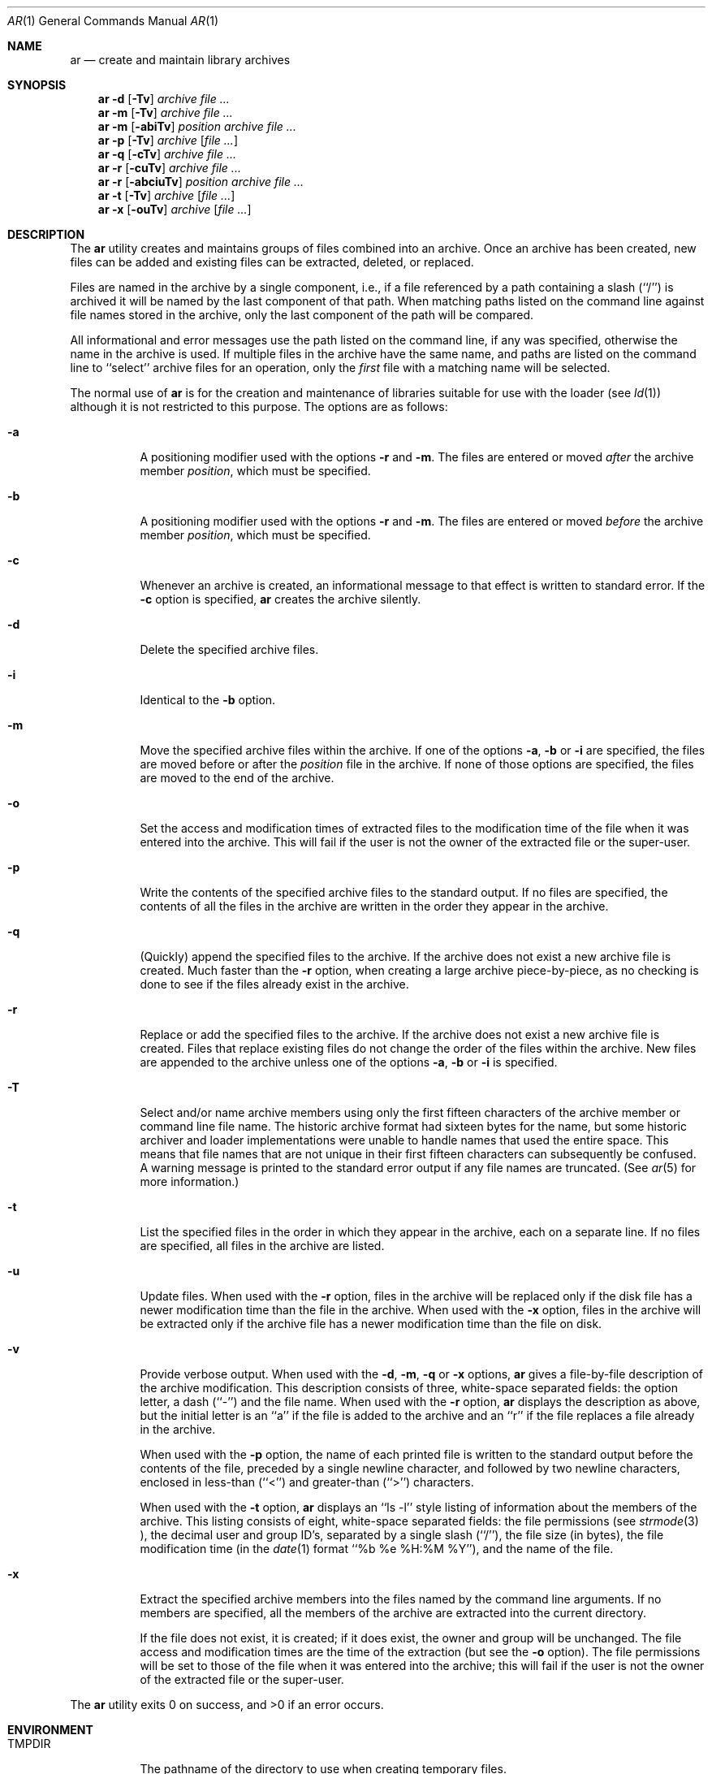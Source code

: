 .\"	$OpenBSD: src/usr.bin/ar/ar.1,v 1.2 1996/06/26 05:31:17 deraadt Exp $
.\"	$NetBSD: ar.1,v 1.7 1995/08/18 15:05:11 pk Exp $
.\"
.\" Copyright (c) 1990, 1993
.\"	The Regents of the University of California.  All rights reserved.
.\"
.\" This code is derived from software contributed to Berkeley by
.\" Hugh Smith at The University of Guelph.
.\"
.\" Redistribution and use in source and binary forms, with or without
.\" modification, are permitted provided that the following conditions
.\" are met:
.\" 1. Redistributions of source code must retain the above copyright
.\"    notice, this list of conditions and the following disclaimer.
.\" 2. Redistributions in binary form must reproduce the above copyright
.\"    notice, this list of conditions and the following disclaimer in the
.\"    documentation and/or other materials provided with the distribution.
.\" 3. All advertising materials mentioning features or use of this software
.\"    must display the following acknowledgement:
.\"	This product includes software developed by the University of
.\"	California, Berkeley and its contributors.
.\" 4. Neither the name of the University nor the names of its contributors
.\"    may be used to endorse or promote products derived from this software
.\"    without specific prior written permission.
.\"
.\" THIS SOFTWARE IS PROVIDED BY THE REGENTS AND CONTRIBUTORS ``AS IS'' AND
.\" ANY EXPRESS OR IMPLIED WARRANTIES, INCLUDING, BUT NOT LIMITED TO, THE
.\" IMPLIED WARRANTIES OF MERCHANTABILITY AND FITNESS FOR A PARTICULAR PURPOSE
.\" ARE DISCLAIMED.  IN NO EVENT SHALL THE REGENTS OR CONTRIBUTORS BE LIABLE
.\" FOR ANY DIRECT, INDIRECT, INCIDENTAL, SPECIAL, EXEMPLARY, OR CONSEQUENTIAL
.\" DAMAGES (INCLUDING, BUT NOT LIMITED TO, PROCUREMENT OF SUBSTITUTE GOODS
.\" OR SERVICES; LOSS OF USE, DATA, OR PROFITS; OR BUSINESS INTERRUPTION)
.\" HOWEVER CAUSED AND ON ANY THEORY OF LIABILITY, WHETHER IN CONTRACT, STRICT
.\" LIABILITY, OR TORT (INCLUDING NEGLIGENCE OR OTHERWISE) ARISING IN ANY WAY
.\" OUT OF THE USE OF THIS SOFTWARE, EVEN IF ADVISED OF THE POSSIBILITY OF
.\" SUCH DAMAGE.
.\"
.\"	@(#)ar.1	8.1 (Berkeley) 6/29/93
.\"
.Dd June 29, 1993
.Dt AR 1 
.Os
.Sh NAME
.Nm ar 
.Nd create and maintain library archives
.Sh SYNOPSIS
.Nm ar
.Fl d 
.Op Fl \Tv 
.Ar archive file ...
.Nm ar
.Fl m
.Op Fl \Tv 
.Ar archive file ...
.Nm ar
.Fl m
.Op Fl abiTv 
.Ar position archive file ...
.Nm ar
.Fl p
.Op Fl \Tv
.Ar archive
.Op Ar file ...
.Nm ar
.Fl q
.Op Fl cTv
.Ar archive file ...
.Nm ar
.Fl r
.Op Fl cuTv
.Ar archive file ...
.Nm ar
.Fl r
.Op Fl abciuTv
.Ar position archive file ...
.Nm ar
.Fl t
.Op Fl \Tv
.Ar archive
.Op Ar file ...
.Nm ar
.Fl x
.Op Fl ouTv
.Ar archive
.Op Ar file ...
.Sh DESCRIPTION
The
.Nm ar
utility creates and maintains groups of files combined into an archive.
Once an archive has been created, new files can be added and existing
files can be extracted, deleted, or replaced.
.Pp
Files are named in the archive by a single component, i.e., if a file
referenced by a path containing a slash (``/'') is archived it will be
named by the last component of that path.
When matching paths listed on the command line against file names stored
in the archive, only the last component of the path will be compared.
.Pp
All informational and error messages use the path listed on the command
line, if any was specified, otherwise the name in the archive is used.
If multiple files in the archive have the same name, and paths are listed
on the command line to ``select'' archive files for an operation, only the
.Em first
file with a matching name will be selected.
.Pp
The normal use of
.Nm ar
is for the creation and maintenance of libraries suitable for use with
the loader (see
.Xr ld 1 )
although it is not restricted to this purpose.
The options are as follows:
.Bl -tag -width indent
.It Fl a
A positioning modifier used with the options 
.Fl r 
and 
.Fl m .
The files are entered or moved
.Em after
the archive member
.Ar position ,
which must be specified.
.It Fl b
A positioning modifier used with the options
.Fl r 
and 
.Fl m .
The files are entered or moved
.Em before
the archive member
.Ar position ,
which must be specified.
.It Fl c
Whenever an archive is created, an informational message to that effect
is written to standard error.
If the 
.Fl c
option is specified,
.Nm ar
creates the archive silently.
.It Fl d
Delete the specified archive files.
.It Fl i
Identical to the 
.Fl b
option.
.It Fl m
Move the specified archive files within the archive.
If one of the options 
.Fl a , 
.Fl b 
or 
.Fl i
are specified, the files are moved before or after the
.Ar position
file in the archive.
If none of those options are specified, the files are moved
to the end of the archive.
.It Fl o
Set the access and modification times of extracted files to the
modification time of the file when it was entered into the archive.
This will fail if the user is not the owner of the extracted file
or the super-user.
.It Fl p
Write the contents of the specified archive files to the standard output.
If no files are specified, the contents of all the files in the archive
are written in the order they appear in the archive.
.It Fl q
(Quickly) append the specified files to the archive.
If the archive does not exist a new archive file is created.
Much faster than the 
.Fl r
option, when creating a large archive
piece-by-piece, as no checking is done to see if the files already
exist in the archive.
.It Fl r
Replace or add the specified files to the archive.
If the archive does not exist a new archive file is created.
Files that replace existing files do not change the order of the files
within the archive.
New files are appended to the archive unless one of the options 
.Fl a ,
.Fl b
or 
.Fl i
is specified.
.It Fl T
Select and/or name archive members using only the first fifteen characters
of the archive member or command line file name.
The historic archive format had sixteen bytes for the name, but some
historic archiver and loader implementations were unable to handle names
that used the entire space.
This means that file names that are not unique in their first fifteen
characters can subsequently be confused.
A warning message is printed to the standard error output if any file
names are truncated.
(See
.Xr ar 5
for more information.)
.It Fl t
List the specified files in the order in which they appear in the archive,
each on a separate line.
If no files are specified, all files in the archive are listed.
.It Fl u
Update files.
When used with the 
.Fl r
option, files in the archive will be replaced
only if the disk file has a newer modification time than the file in
the archive.
When used with the 
.Fl x
option, files in the archive will be extracted
only if the archive file has a newer modification time than the file
on disk.
.It Fl v
Provide verbose output.
When used with the 
.Fl d , 
.Fl m , 
.Fl q 
or 
.Fl x
options,
.Nm ar
gives a file-by-file description of the archive modification.
This description consists of three, white-space separated fields: the
option letter, a dash (``-'') and the file name.
When used with the 
.Fl r
option,
.Nm ar
displays the description as above, but the initial letter is an ``a'' if
the file is added to the archive and an ``r'' if the file replaces a file
already in the archive.
.Pp
When used with the 
.Fl p 
option,
the name of each printed file is written to the standard output before
the contents of the file, preceded by a single newline character, and
followed by two newline characters, enclosed in less-than (``<'') and
greater-than (``>'') characters.
.Pp
When used with the 
.Fl t
option,
.Nm ar
displays an ``ls -l'' style listing of information about the members of
the archive.
This listing consists of eight, white-space separated fields:
the file permissions (see
.Xr strmode 3 ),
the decimal user and group ID's, separated by a single slash (``/''),
the file size (in bytes), the file modification time (in the
.Xr date 1
format ``%b %e %H:%M %Y''), and the name of the file.
.It Fl x
Extract the specified archive members into the files named by the command
line arguments.
If no members are specified, all the members of the archive are extracted into
the current directory.
.Pp
If the file does not exist, it is created; if it does exist, the owner
and group will be unchanged.
The file access and modification times are the time of the extraction
(but see the 
.Fl o
option).
The file permissions will be set to those of the file when it was entered
into the archive; this will fail if the user is not the owner of the
extracted file or the super-user.
.El
.Pp
The
.Nm ar
utility exits 0 on success, and >0 if an error occurs.
.Sh ENVIRONMENT
.Bl -tag -width indent -compact
.It Ev TMPDIR
The pathname of the directory to use when creating temporary files.
.El
.Sh FILES
.Bl -tag -width indent -compact
.It Pa /tmp
default temporary file directory
.It Pa ar.XXXXXX
temporary file names
.El
.Sh COMPATIBILITY
By default,
.Nm ar
writes archives that may be incompatible with historic archives, as
the format used for storing archive members with names longer than
fifteen characters has changed.
This implementation of
.Nm ar
is backward compatible with previous versions of
.Nm ar
in that it can read and write (using the 
.Fl T
option) historic archives.
The 
.Fl T
option is provided for compatibility only, and will be deleted
in a future release.
See
.Xr ar 5
for more information.
.Sh STANDARDS
The
.Nm ar
utility is expected to offer a superset of the 
.St -p1003.2
functionality.
.Sh SEE ALSO
.Xr ld 1 , 
.Xr ranlib 1 ,
.Xr strmode 3 ,
.Xr ar 5
